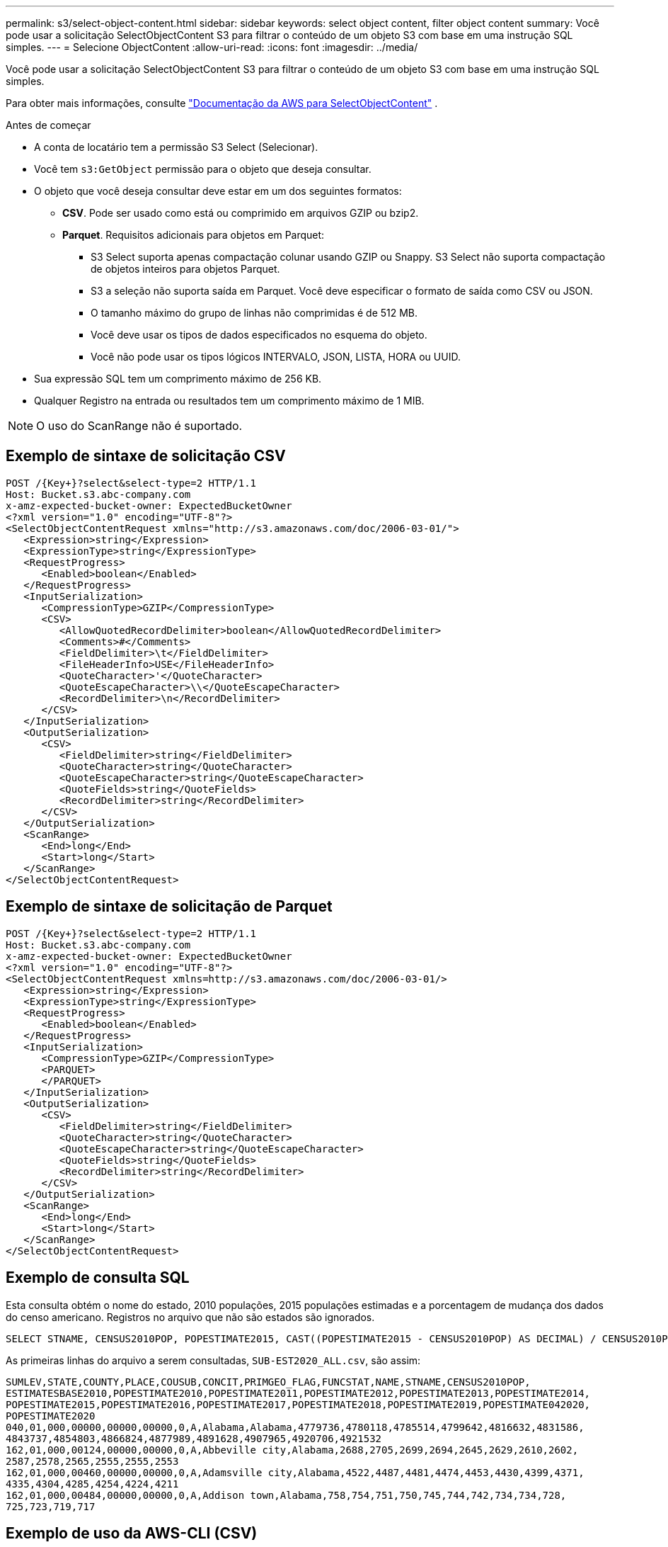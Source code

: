 ---
permalink: s3/select-object-content.html 
sidebar: sidebar 
keywords: select object content, filter object content 
summary: Você pode usar a solicitação SelectObjectContent S3 para filtrar o conteúdo de um objeto S3 com base em uma instrução SQL simples. 
---
= Selecione ObjectContent
:allow-uri-read: 
:icons: font
:imagesdir: ../media/


[role="lead"]
Você pode usar a solicitação SelectObjectContent S3 para filtrar o conteúdo de um objeto S3 com base em uma instrução SQL simples.

Para obter mais informações, consulte https://docs.aws.amazon.com/AmazonS3/latest/API/API_SelectObjectContent.html["Documentação da AWS para SelectObjectContent"^] .

.Antes de começar
* A conta de locatário tem a permissão S3 Select (Selecionar).
* Você tem `s3:GetObject` permissão para o objeto que deseja consultar.
* O objeto que você deseja consultar deve estar em um dos seguintes formatos:
+
** *CSV*. Pode ser usado como está ou comprimido em arquivos GZIP ou bzip2.
** *Parquet*. Requisitos adicionais para objetos em Parquet:
+
*** S3 Select suporta apenas compactação colunar usando GZIP ou Snappy. S3 Select não suporta compactação de objetos inteiros para objetos Parquet.
*** S3 a seleção não suporta saída em Parquet. Você deve especificar o formato de saída como CSV ou JSON.
*** O tamanho máximo do grupo de linhas não comprimidas é de 512 MB.
*** Você deve usar os tipos de dados especificados no esquema do objeto.
*** Você não pode usar os tipos lógicos INTERVALO, JSON, LISTA, HORA ou UUID.




* Sua expressão SQL tem um comprimento máximo de 256 KB.
* Qualquer Registro na entrada ou resultados tem um comprimento máximo de 1 MIB.



NOTE: O uso do ScanRange não é suportado.



== Exemplo de sintaxe de solicitação CSV

[source, asciidoc]
----
POST /{Key+}?select&select-type=2 HTTP/1.1
Host: Bucket.s3.abc-company.com
x-amz-expected-bucket-owner: ExpectedBucketOwner
<?xml version="1.0" encoding="UTF-8"?>
<SelectObjectContentRequest xmlns="http://s3.amazonaws.com/doc/2006-03-01/">
   <Expression>string</Expression>
   <ExpressionType>string</ExpressionType>
   <RequestProgress>
      <Enabled>boolean</Enabled>
   </RequestProgress>
   <InputSerialization>
      <CompressionType>GZIP</CompressionType>
      <CSV>
         <AllowQuotedRecordDelimiter>boolean</AllowQuotedRecordDelimiter>
         <Comments>#</Comments>
         <FieldDelimiter>\t</FieldDelimiter>
         <FileHeaderInfo>USE</FileHeaderInfo>
         <QuoteCharacter>'</QuoteCharacter>
         <QuoteEscapeCharacter>\\</QuoteEscapeCharacter>
         <RecordDelimiter>\n</RecordDelimiter>
      </CSV>
   </InputSerialization>
   <OutputSerialization>
      <CSV>
         <FieldDelimiter>string</FieldDelimiter>
         <QuoteCharacter>string</QuoteCharacter>
         <QuoteEscapeCharacter>string</QuoteEscapeCharacter>
         <QuoteFields>string</QuoteFields>
         <RecordDelimiter>string</RecordDelimiter>
      </CSV>
   </OutputSerialization>
   <ScanRange>
      <End>long</End>
      <Start>long</Start>
   </ScanRange>
</SelectObjectContentRequest>
----


== Exemplo de sintaxe de solicitação de Parquet

[source, asciidoc]
----
POST /{Key+}?select&select-type=2 HTTP/1.1
Host: Bucket.s3.abc-company.com
x-amz-expected-bucket-owner: ExpectedBucketOwner
<?xml version="1.0" encoding="UTF-8"?>
<SelectObjectContentRequest xmlns=http://s3.amazonaws.com/doc/2006-03-01/>
   <Expression>string</Expression>
   <ExpressionType>string</ExpressionType>
   <RequestProgress>
      <Enabled>boolean</Enabled>
   </RequestProgress>
   <InputSerialization>
      <CompressionType>GZIP</CompressionType>
      <PARQUET>
      </PARQUET>
   </InputSerialization>
   <OutputSerialization>
      <CSV>
         <FieldDelimiter>string</FieldDelimiter>
         <QuoteCharacter>string</QuoteCharacter>
         <QuoteEscapeCharacter>string</QuoteEscapeCharacter>
         <QuoteFields>string</QuoteFields>
         <RecordDelimiter>string</RecordDelimiter>
      </CSV>
   </OutputSerialization>
   <ScanRange>
      <End>long</End>
      <Start>long</Start>
   </ScanRange>
</SelectObjectContentRequest>
----


== Exemplo de consulta SQL

Esta consulta obtém o nome do estado, 2010 populações, 2015 populações estimadas e a porcentagem de mudança dos dados do censo americano. Registros no arquivo que não são estados são ignorados.

[listing]
----
SELECT STNAME, CENSUS2010POP, POPESTIMATE2015, CAST((POPESTIMATE2015 - CENSUS2010POP) AS DECIMAL) / CENSUS2010POP * 100.0 FROM S3Object WHERE NAME = STNAME
----
As primeiras linhas do arquivo a serem consultadas, `SUB-EST2020_ALL.csv`, são assim:

[listing]
----
SUMLEV,STATE,COUNTY,PLACE,COUSUB,CONCIT,PRIMGEO_FLAG,FUNCSTAT,NAME,STNAME,CENSUS2010POP,
ESTIMATESBASE2010,POPESTIMATE2010,POPESTIMATE2011,POPESTIMATE2012,POPESTIMATE2013,POPESTIMATE2014,
POPESTIMATE2015,POPESTIMATE2016,POPESTIMATE2017,POPESTIMATE2018,POPESTIMATE2019,POPESTIMATE042020,
POPESTIMATE2020
040,01,000,00000,00000,00000,0,A,Alabama,Alabama,4779736,4780118,4785514,4799642,4816632,4831586,
4843737,4854803,4866824,4877989,4891628,4907965,4920706,4921532
162,01,000,00124,00000,00000,0,A,Abbeville city,Alabama,2688,2705,2699,2694,2645,2629,2610,2602,
2587,2578,2565,2555,2555,2553
162,01,000,00460,00000,00000,0,A,Adamsville city,Alabama,4522,4487,4481,4474,4453,4430,4399,4371,
4335,4304,4285,4254,4224,4211
162,01,000,00484,00000,00000,0,A,Addison town,Alabama,758,754,751,750,745,744,742,734,734,728,
725,723,719,717
----


== Exemplo de uso da AWS-CLI (CSV)

[listing]
----
aws s3api select-object-content --endpoint-url https://10.224.7.44:10443 --no-verify-ssl  --bucket 619c0755-9e38-42e0-a614-05064f74126d --key SUB-EST2020_ALL.csv --expression-type SQL --input-serialization '{"CSV": {"FileHeaderInfo": "USE", "Comments": "#", "QuoteEscapeCharacter": "\"", "RecordDelimiter": "\n", "FieldDelimiter": ",", "QuoteCharacter": "\"", "AllowQuotedRecordDelimiter": false}, "CompressionType": "NONE"}' --output-serialization '{"CSV": {"QuoteFields": "ASNEEDED", "QuoteEscapeCharacter": "#", "RecordDelimiter": "\n", "FieldDelimiter": ",", "QuoteCharacter": "\""}}' --expression "SELECT STNAME, CENSUS2010POP, POPESTIMATE2015, CAST((POPESTIMATE2015 - CENSUS2010POP) AS DECIMAL) / CENSUS2010POP * 100.0 FROM S3Object WHERE NAME = STNAME" changes.csv
----
As primeiras linhas do arquivo de saída, `changes.csv`, são assim:

[listing]
----
Alabama,4779736,4854803,1.5705260708959658022953568983726297854
Alaska,710231,738430,3.9703983633493891424057806544631253775
Arizona,6392017,6832810,6.8959922978928247531256565807005832431
Arkansas,2915918,2979732,2.1884703204959810255295244928012378949
California,37253956,38904296,4.4299724839960620557988526104449148971
Colorado,5029196,5454328,8.4532796097030221132761578590295546246
----


== Exemplo de uso da AWS-CLI (Parquet)

[listing]
----
aws s3api select-object-content  -endpoint-url https://10.224.7.44:10443 --bucket 619c0755-9e38-42e0-a614-05064f74126d --key SUB-EST2020_ALL.parquet --expression "SELECT STNAME, CENSUS2010POP, POPESTIMATE2015, CAST((POPESTIMATE2015 - CENSUS2010POP) AS DECIMAL) / CENSUS2010POP * 100.0 FROM S3Object WHERE NAME = STNAME" --expression-type 'SQL' --input-serialization '{"Parquet":{}}'  --output-serialization '{"CSV": {}}' changes.csv
----
As primeiras linhas do arquivo de saída, Changes.csv, são assim:

[listing]
----
Alabama,4779736,4854803,1.5705260708959658022953568983726297854
Alaska,710231,738430,3.9703983633493891424057806544631253775
Arizona,6392017,6832810,6.8959922978928247531256565807005832431
Arkansas,2915918,2979732,2.1884703204959810255295244928012378949
California,37253956,38904296,4.4299724839960620557988526104449148971
Colorado,5029196,5454328,8.4532796097030221132761578590295546246
----